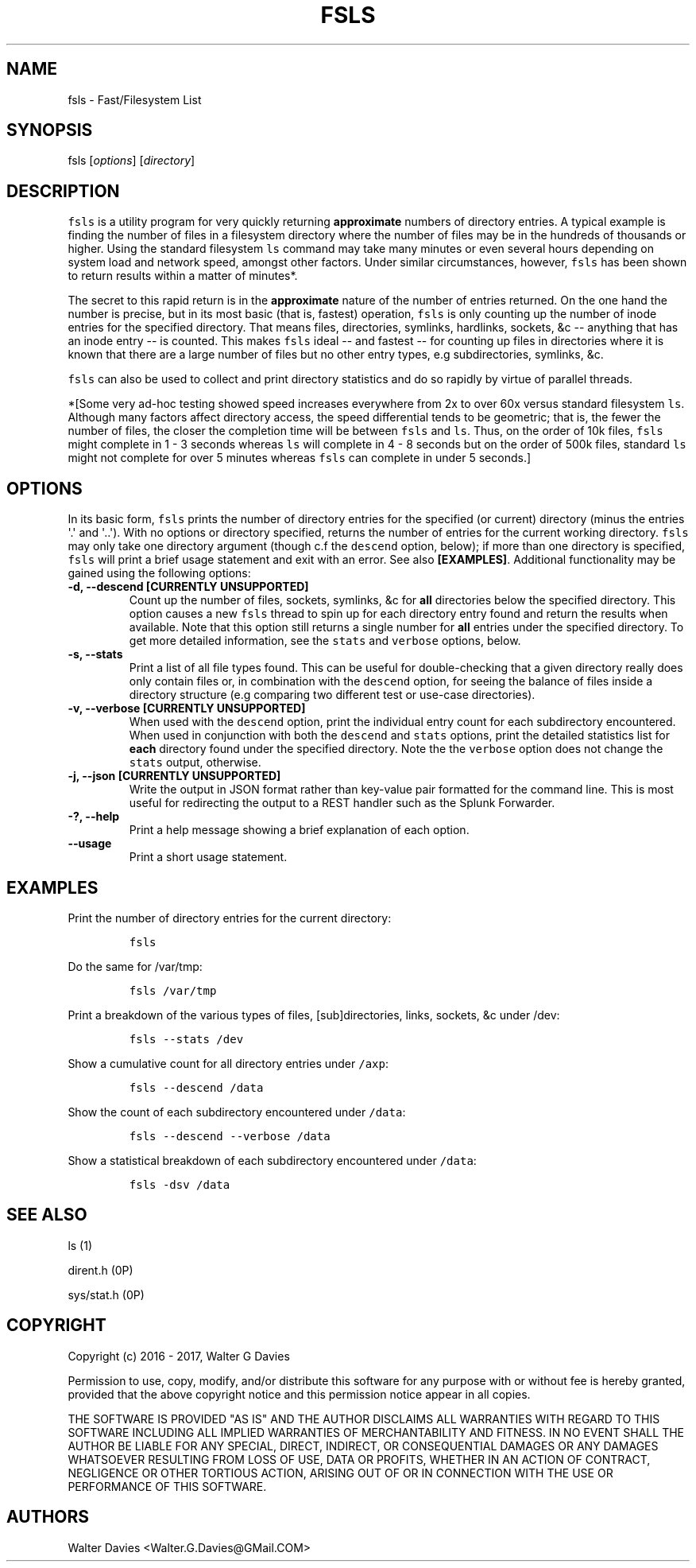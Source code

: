 .TH FSLS 1 "July 2016" "USER MANUAL"
.SH NAME
.PP
fsls - Fast/Filesystem List
.SH SYNOPSIS
.PP
fsls [\f[I]options\f[]] [\f[I]directory\f[]]
.SH DESCRIPTION
.PP
\f[C]fsls\f[] is a utility program for very quickly returning
\f[B]approximate\f[] numbers of directory entries.
A typical example is finding the number of files in a filesystem
directory where the number of files may be in the hundreds of thousands
or higher.
Using the standard filesystem \f[C]ls\f[] command may take many minutes
or even several hours depending on system load and network speed,
amongst other factors.
Under similar circumstances, however, \f[C]fsls\f[] has been shown to
return results within a matter of minutes*.
.PP
The secret to this rapid return is in the \f[B]approximate\f[] nature of
the number of entries returned.
On the one hand the number is precise, but in its most basic (that is,
fastest) operation, \f[C]fsls\f[] is only counting up the number of
inode entries for the specified directory.
That means files, directories, symlinks, hardlinks, sockets, &c --
anything that has an inode entry -- is counted.
This makes \f[C]fsls\f[] ideal -- and fastest -- for counting up files
in directories where it is known that there are a large number of files
but no other entry types, e.g subdirectories, symlinks, &c.
.PP
\f[C]fsls\f[] can also be used to collect and print directory statistics
and do so rapidly by virtue of parallel threads.
.PP
*[Some very ad-hoc testing showed speed increases everywhere from 2x to
over 60x versus standard filesystem \f[C]ls\f[].
Although many factors affect directory access, the speed differential
tends to be geometric; that is, the fewer the number of files, the
closer the completion time will be between \f[C]fsls\f[] and
\f[C]ls\f[].
Thus, on the order of 10k files, \f[C]fsls\f[] might complete in 1 - 3
seconds whereas \f[C]ls\f[] will complete in 4 - 8 seconds but on the
order of 500k files, standard \f[C]ls\f[] might not complete for over 5
minutes whereas \f[C]fsls\f[] can complete in under 5 seconds.]
.SH OPTIONS
.PP
In its basic form, \f[C]fsls\f[] prints the number of directory entries
for the specified (or current) directory (minus the entries \[aq].\[aq]
and \[aq]..\[aq]).
With no options or directory specified, returns the number of entries
for the current working directory.
\f[C]fsls\f[] may only take one directory argument (though c.f the
\f[C]descend\f[] option, below); if more than one directory is
specified, \f[C]fsls\f[] will print a brief usage statement and exit
with an error.
See also \f[B][EXAMPLES]\f[].
Additional functionality may be gained using the following options:
.TP
.B -d, --descend [\f[B]CURRENTLY UNSUPPORTED\f[]]
Count up the number of files, sockets, symlinks, &c for \f[B]all\f[]
directories below the specified directory.
This option causes a new \f[C]fsls\f[] thread to spin up for each
directory entry found and return the results when available.
Note that this option still returns a single number for \f[B]all\f[]
entries under the specified directory.
To get more detailed information, see the \f[C]stats\f[] and
\f[C]verbose\f[] options, below.
.RS
.RE
.TP
.B -s, --stats
Print a list of all file types found.
This can be useful for double-checking that a given directory really
does only contain files or, in combination with the \f[C]descend\f[]
option, for seeing the balance of files inside a directory structure
(e.g comparing two different test or use-case directories).
.RS
.RE
.TP
.B -v, --verbose [\f[B]CURRENTLY UNSUPPORTED\f[]]
When used with the \f[C]descend\f[] option, print the individual entry
count for each subdirectory encountered.
When used in conjunction with both the \f[C]descend\f[] and
\f[C]stats\f[] options, print the detailed statistics list for
\f[B]each\f[] directory found under the specified directory.
Note the the \f[C]verbose\f[] option does not change the \f[C]stats\f[]
output, otherwise.
.RS
.RE
.TP
.B -j, --json [\f[B]CURRENTLY UNSUPPORTED\f[]]
Write the output in JSON format rather than key-value pair formatted for
the command line.
This is most useful for redirecting the output to a REST handler such as
the Splunk Forwarder.
.RS
.RE
.TP
.B -?, --help
Print a help message showing a brief explanation of each option.
.RS
.RE
.TP
.B --usage
Print a short usage statement.
.RS
.RE
.SH EXAMPLES
.PP
Print the number of directory entries for the current directory:
.IP
.nf
\f[C]
fsls
\f[]
.fi
.PP
Do the same for /var/tmp:
.IP
.nf
\f[C]
fsls\ /var/tmp
\f[]
.fi
.PP
Print a breakdown of the various types of files, [sub]directories,
links, sockets, &c under /dev:
.IP
.nf
\f[C]
fsls\ --stats\ /dev
\f[]
.fi
.PP
Show a cumulative count for all directory entries under \f[C]/axp\f[]:
.IP
.nf
\f[C]
fsls\ --descend\ /data
\f[]
.fi
.PP
Show the count of each subdirectory encountered under \f[C]/data\f[]:
.IP
.nf
\f[C]
fsls\ --descend\ --verbose\ /data
\f[]
.fi
.PP
Show a statistical breakdown of each subdirectory encountered under
\f[C]/data\f[]:
.IP
.nf
\f[C]
fsls\ -dsv\ /data
\f[]
.fi
.SH SEE ALSO
.PP
ls (1)
.PP
dirent.h (0P)
.PP
sys/stat.h (0P)
.SH COPYRIGHT
.PP
Copyright (c) 2016 - 2017, Walter G Davies
.PP
Permission to use, copy, modify, and/or distribute this software for any
purpose with or without fee is hereby granted, provided that the above
copyright notice and this permission notice appear in all copies.
.PP
THE SOFTWARE IS PROVIDED "AS IS" AND THE AUTHOR DISCLAIMS ALL WARRANTIES
WITH REGARD TO THIS SOFTWARE INCLUDING ALL IMPLIED WARRANTIES OF
MERCHANTABILITY AND FITNESS. IN NO EVENT SHALL THE AUTHOR BE LIABLE FOR
ANY SPECIAL, DIRECT, INDIRECT, OR CONSEQUENTIAL DAMAGES OR ANY DAMAGES
WHATSOEVER RESULTING FROM LOSS OF USE, DATA OR PROFITS, WHETHER IN AN
ACTION OF CONTRACT, NEGLIGENCE OR OTHER TORTIOUS ACTION, ARISING OUT OF
OR IN CONNECTION WITH THE USE OR PERFORMANCE OF THIS SOFTWARE.
.SH AUTHORS
Walter Davies <Walter.G.Davies@GMail.COM>
